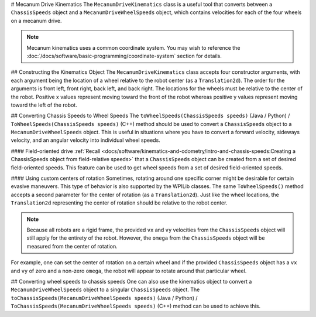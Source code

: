 # Mecanum Drive Kinematics
The ``MecanumDriveKinematics`` class is a useful tool that converts between a ``ChassisSpeeds`` object and a ``MecanumDriveWheelSpeeds`` object, which contains velocities for each of the four wheels on a mecanum drive.

.. note:: Mecanum kinematics uses a common coordinate system. You may wish to reference the :doc:`/docs/software/basic-programming/coordinate-system` section for details.

## Constructing the Kinematics Object
The ``MecanumDriveKinematics`` class accepts four constructor arguments, with each argument being the location of a wheel relative to the robot center (as a ``Translation2d``). The order for the arguments is front left, front right, back left, and back right. The locations for the wheels must be relative to the center of the robot. Positive x values represent moving toward the front of the robot whereas positive y values represent moving toward the left of the robot.

.. tab-set-code::

   ```java
   // Locations of the wheels relative to the robot center.
   Translation2d m_frontLeftLocation = new Translation2d(0.381, 0.381);
   Translation2d m_frontRightLocation = new Translation2d(0.381, -0.381);
   Translation2d m_backLeftLocation = new Translation2d(-0.381, 0.381);
   Translation2d m_backRightLocation = new Translation2d(-0.381, -0.381);
   // Creating my kinematics object using the wheel locations.
   MecanumDriveKinematics m_kinematics = new MecanumDriveKinematics(
     m_frontLeftLocation, m_frontRightLocation, m_backLeftLocation, m_backRightLocation
   );
   ```

   ```c++
   // Locations of the wheels relative to the robot center.
   frc::Translation2d m_frontLeftLocation{0.381_m, 0.381_m};
   frc::Translation2d m_frontRightLocation{0.381_m, -0.381_m};
   frc::Translation2d m_backLeftLocation{-0.381_m, 0.381_m};
   frc::Translation2d m_backRightLocation{-0.381_m, -0.381_m};
   // Creating my kinematics object using the wheel locations.
   frc::MecanumDriveKinematics m_kinematics{
     m_frontLeftLocation, m_frontRightLocation, m_backLeftLocation,
     m_backRightLocation};
   ```

   ```python
   from wpimath.geometry import Translation2d
   from wpimath.kinematics import MecanumDriveKinematics
   # Locations of the wheels relative to the robot center.
   frontLeftLocation = Translation2d(0.381, 0.381)
   frontRightLocation = Translation2d(0.381, -0.381)
   backLeftLocation = Translation2d(-0.381, 0.381)
   backRightLocation = Translation2d(-0.381, -0.381)
   # Creating my kinematics object using the wheel locations.
   self.kinematics = MecanumDriveKinematics(
     frontLeftLocation, frontRightLocation, backLeftLocation, backRightLocation
   )
   ```

## Converting Chassis Speeds to Wheel Speeds
The ``toWheelSpeeds(ChassisSpeeds speeds)`` (Java / Python) / ``ToWheelSpeeds(ChassisSpeeds speeds)`` (C++) method should be used to convert a ``ChassisSpeeds`` object to a ``MecanumDriveWheelSpeeds`` object. This is useful in situations where you have to convert a forward velocity, sideways velocity, and an angular velocity into individual wheel speeds.

.. tab-set-code::

   ```java
   // Example chassis speeds: 1 meter per second forward, 3 meters
   // per second to the left, and rotation at 1.5 radians per second
   // counterclockwise.
   ChassisSpeeds speeds = new ChassisSpeeds(1.0, 3.0, 1.5);
   // Convert to wheel speeds
   MecanumDriveWheelSpeeds wheelSpeeds = kinematics.toWheelSpeeds(speeds);
   // Get the individual wheel speeds
   double frontLeft = wheelSpeeds.frontLeftMetersPerSecond
   double frontRight = wheelSpeeds.frontRightMetersPerSecond
   double backLeft = wheelSpeeds.rearLeftMetersPerSecond
   double backRight = wheelSpeeds.rearRightMetersPerSecond
   ```

   ```c++
   // Example chassis speeds: 1 meter per second forward, 3 meters
   // per second to the left, and rotation at 1.5 radians per second
   // counterclockwise.
   frc::ChassisSpeeds speeds{1_mps, 3_mps, 1.5_rad_per_s};
   // Convert to wheel speeds. Here, we can use C++17's structured
   // bindings feature to automatically split up the MecanumDriveWheelSpeeds
   // struct into it's individual components
   auto [fl, fr, bl, br] = kinematics.ToWheelSpeeds(speeds);
   ```

   ```python
   from wpimath.kinematics import ChassisSpeeds
   # Example chassis speeds: 1 meter per second forward, 3 meters
   # per second to the left, and rotation at 1.5 radians per second
   # counterclockwise.
   speeds = ChassisSpeeds(1.0, 3.0, 1.5)
   # Convert to wheel speeds
   frontLeft, frontRight, backLeft, backRight = self.kinematics.toWheelSpeeds(speeds)
   ```

#### Field-oriented drive
:ref:`Recall <docs/software/kinematics-and-odometry/intro-and-chassis-speeds:Creating a ChassisSpeeds object from field-relative speeds>` that a ``ChassisSpeeds`` object can be created from a set of desired field-oriented speeds. This feature can be used to get wheel speeds from a set of desired field-oriented speeds.

.. tab-set-code::

   ```java
   // The desired field relative speed here is 2 meters per second
   // toward the opponent's alliance station wall, and 2 meters per
   // second toward the left field boundary. The desired rotation
   // is a quarter of a rotation per second counterclockwise. The current
   // robot angle is 45 degrees.
   ChassisSpeeds speeds = ChassisSpeeds.fromFieldRelativeSpeeds(
     2.0, 2.0, Math.PI / 2.0, Rotation2d.fromDegrees(45.0));
   // Now use this in our kinematics
   MecanumDriveWheelSpeeds wheelSpeeds = kinematics.toWheelSpeeds(speeds);
   ```

   ```c++
   // The desired field relative speed here is 2 meters per second
   // toward the opponent's alliance station wall, and 2 meters per
   // second toward the left field boundary. The desired rotation
   // is a quarter of a rotation per second counterclockwise. The current
   // robot angle is 45 degrees.
   frc::ChassisSpeeds speeds = frc::ChassisSpeeds::FromFieldRelativeSpeeds(
     2_mps, 2_mps, units::radians_per_second_t(std::numbers::pi / 2.0), Rotation2d(45_deg));
   // Now use this in our kinematics
   auto [fl, fr, bl, br] = kinematics.ToWheelSpeeds(speeds);
   ```

   ```python
   from wpimath.kinematics import ChassisSpeeds
   import math
   from wpimath.geometry import Rotation2d
   # The desired field relative speed here is 2 meters per second
   # toward the opponent's alliance station wall, and 2 meters per
   # second toward the left field boundary. The desired rotation
   # is a quarter of a rotation per second counterclockwise. The current
   # robot angle is 45 degrees.
   speeds = ChassisSpeeds.fromFieldRelativeSpeeds(
     2.0, 2.0, math.pi / 2.0, Rotation2d.fromDegrees(45.0))
   # Now use this in our kinematics
   wheelSpeeds = self.kinematics.toWheelSpeeds(speeds)
   ```

#### Using custom centers of rotation
Sometimes, rotating around one specific corner might be desirable for certain evasive maneuvers. This type of behavior is also supported by the WPILib classes. The same ``ToWheelSpeeds()`` method accepts a second parameter for the center of rotation (as a ``Translation2d``). Just like the wheel locations, the ``Translation2d`` representing the center of rotation should be relative to the robot center.

.. note:: Because all robots are a rigid frame, the provided ``vx`` and ``vy`` velocities from the ``ChassisSpeeds`` object will still apply for the entirety of the robot. However, the ``omega`` from the ``ChassisSpeeds`` object will be measured from the center of rotation.

For example, one can set the center of rotation on a certain wheel and if the provided ``ChassisSpeeds`` object has a ``vx`` and ``vy`` of zero and a non-zero ``omega``, the robot will appear to rotate around that particular wheel.

## Converting wheel speeds to chassis speeds
One can also use the kinematics object to convert a ``MecanumDriveWheelSpeeds`` object to a singular ``ChassisSpeeds`` object. The ``toChassisSpeeds(MecanumDriveWheelSpeeds speeds)`` (Java / Python) / ``ToChassisSpeeds(MecanumDriveWheelSpeeds speeds)`` (C++) method can be used to achieve this.

.. tab-set-code::

   ```java
   // Example wheel speeds
   var wheelSpeeds = new MecanumDriveWheelSpeeds(-17.67, 20.51, -13.44, 16.26);
   // Convert to chassis speeds
   ChassisSpeeds chassisSpeeds = kinematics.toChassisSpeeds(wheelSpeeds);
   // Getting individual speeds
   double forward = chassisSpeeds.vxMetersPerSecond;
   double sideways = chassisSpeeds.vyMetersPerSecond;
   double angular = chassisSpeeds.omegaRadiansPerSecond;
   ```

   ```c++
   // Example wheel speeds
   frc::MecanumDriveWheelSpeeds wheelSpeeds{-17.67_mps, 20.51_mps, -13.44_mps, 16.26_mps};
   // Convert to chassis speeds. Here, we can use C++17's structured bindings
   // feature to automatically break up the ChassisSpeeds struct into its
   // three components.
   auto [forward, sideways, angular] = kinematics.ToChassisSpeeds(wheelSpeeds);
   ```

   ```python
   from wpimath.kinematics import MecanumDriveWheelSpeeds
   # Example wheel speeds
   wheelSpeeds = MecanumDriveWheelSpeeds(-17.67, 20.51, -13.44, 16.26)
   # Convert to chassis speeds
   chassisSpeeds = self.kinematics.toChassisSpeeds(wheelSpeeds)
   # Getting individual speeds
   forward = chassisSpeeds.vx
   sideways = chassisSpeeds.vy
   angular = chassisSpeeds.omega
   ```

